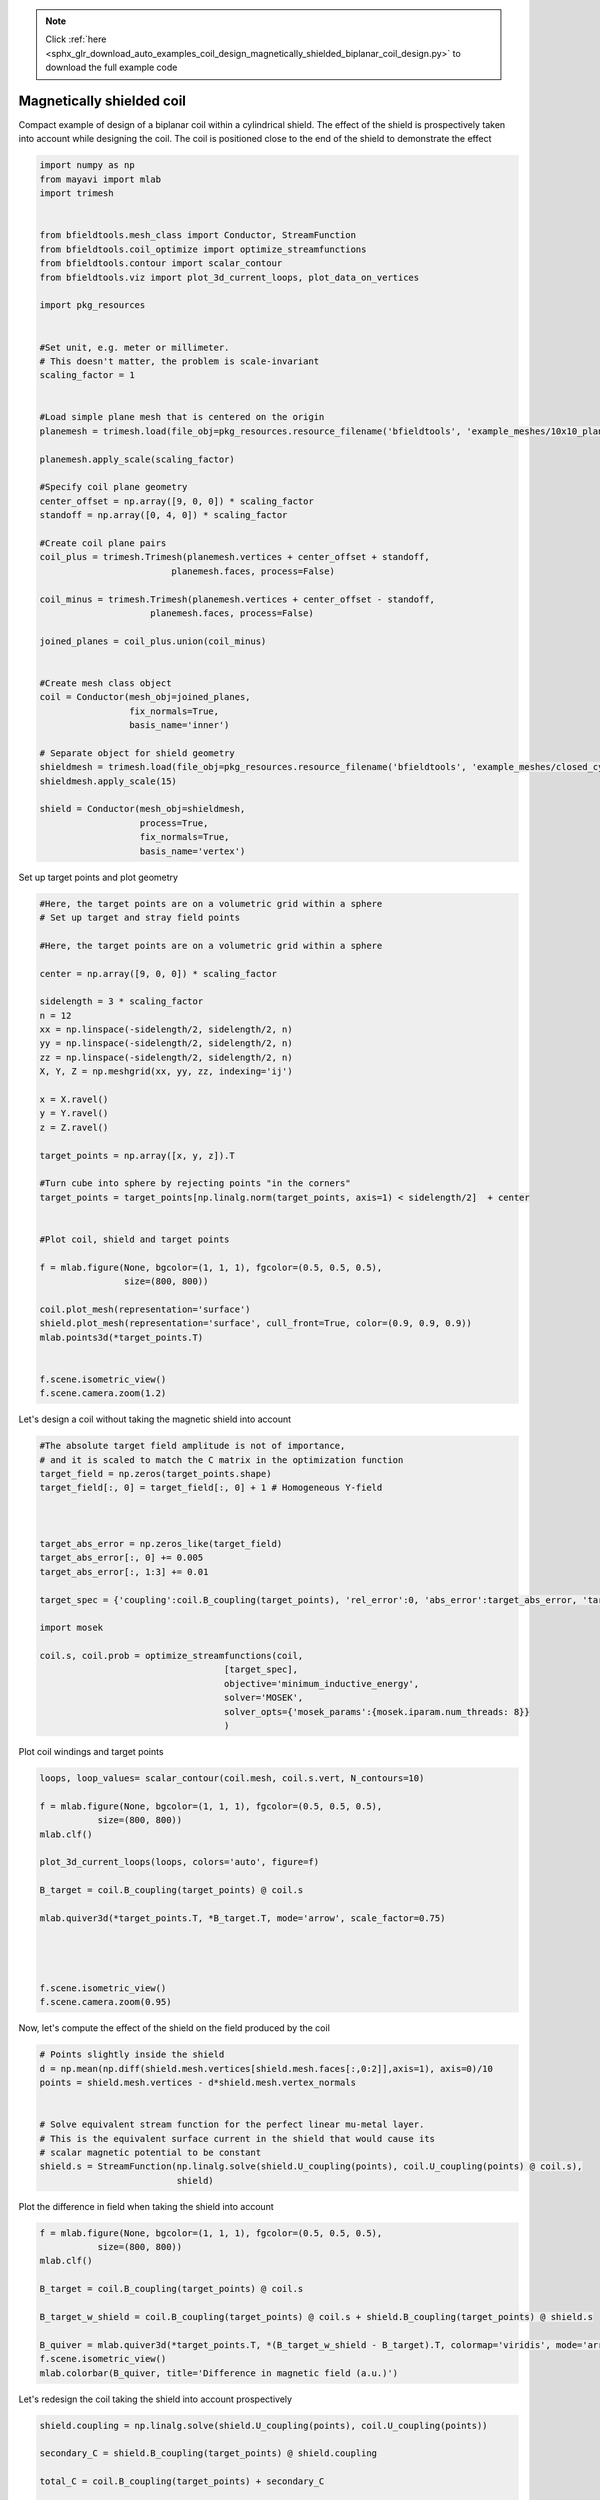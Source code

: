 .. note::
    :class: sphx-glr-download-link-note

    Click :ref:`here <sphx_glr_download_auto_examples_coil_design_magnetically_shielded_biplanar_coil_design.py>` to download the full example code
.. rst-class:: sphx-glr-example-title

.. _sphx_glr_auto_examples_coil_design_magnetically_shielded_biplanar_coil_design.py:


Magnetically shielded  coil
===========================
Compact example of design of a biplanar coil within a cylindrical shield.
The effect of the shield is prospectively taken into account while designing the coil.
The coil is positioned close to the end of the shield to demonstrate the effect


.. code-block:: default



    import numpy as np
    from mayavi import mlab
    import trimesh


    from bfieldtools.mesh_class import Conductor, StreamFunction
    from bfieldtools.coil_optimize import optimize_streamfunctions
    from bfieldtools.contour import scalar_contour
    from bfieldtools.viz import plot_3d_current_loops, plot_data_on_vertices

    import pkg_resources


    #Set unit, e.g. meter or millimeter.
    # This doesn't matter, the problem is scale-invariant
    scaling_factor = 1


    #Load simple plane mesh that is centered on the origin
    planemesh = trimesh.load(file_obj=pkg_resources.resource_filename('bfieldtools', 'example_meshes/10x10_plane_hires.obj'), process=False)

    planemesh.apply_scale(scaling_factor)

    #Specify coil plane geometry
    center_offset = np.array([9, 0, 0]) * scaling_factor
    standoff = np.array([0, 4, 0]) * scaling_factor

    #Create coil plane pairs
    coil_plus = trimesh.Trimesh(planemesh.vertices + center_offset + standoff,
                             planemesh.faces, process=False)

    coil_minus = trimesh.Trimesh(planemesh.vertices + center_offset - standoff,
                         planemesh.faces, process=False)

    joined_planes = coil_plus.union(coil_minus)


    #Create mesh class object
    coil = Conductor(mesh_obj=joined_planes,
                     fix_normals=True,
                     basis_name='inner')

    # Separate object for shield geometry
    shieldmesh = trimesh.load(file_obj=pkg_resources.resource_filename('bfieldtools', 'example_meshes/closed_cylinder_remeshed.stl'), process=True)
    shieldmesh.apply_scale(15)

    shield = Conductor(mesh_obj=shieldmesh,
                       process=True,
                       fix_normals=True,
                       basis_name='vertex')








Set up target  points and plot geometry


.. code-block:: default


    #Here, the target points are on a volumetric grid within a sphere
    # Set up target and stray field points

    #Here, the target points are on a volumetric grid within a sphere

    center = np.array([9, 0, 0]) * scaling_factor

    sidelength = 3 * scaling_factor
    n = 12
    xx = np.linspace(-sidelength/2, sidelength/2, n)
    yy = np.linspace(-sidelength/2, sidelength/2, n)
    zz = np.linspace(-sidelength/2, sidelength/2, n)
    X, Y, Z = np.meshgrid(xx, yy, zz, indexing='ij')

    x = X.ravel()
    y = Y.ravel()
    z = Z.ravel()

    target_points = np.array([x, y, z]).T

    #Turn cube into sphere by rejecting points "in the corners"
    target_points = target_points[np.linalg.norm(target_points, axis=1) < sidelength/2]  + center


    #Plot coil, shield and target points

    f = mlab.figure(None, bgcolor=(1, 1, 1), fgcolor=(0.5, 0.5, 0.5),
                    size=(800, 800))

    coil.plot_mesh(representation='surface')
    shield.plot_mesh(representation='surface', cull_front=True, color=(0.9, 0.9, 0.9))
    mlab.points3d(*target_points.T)


    f.scene.isometric_view()
    f.scene.camera.zoom(1.2)





.. rst-class:: sphx-glr-horizontal


    *

      .. image:: /auto_examples/coil_design/images/sphx_glr_magnetically_shielded_biplanar_coil_design_001.png
            :class: sphx-glr-multi-img

    *

      .. image:: /auto_examples/coil_design/images/sphx_glr_magnetically_shielded_biplanar_coil_design_002.png
            :class: sphx-glr-multi-img

    *

      .. image:: /auto_examples/coil_design/images/sphx_glr_magnetically_shielded_biplanar_coil_design_003.png
            :class: sphx-glr-multi-img




Let's design a coil without taking the magnetic shield into account


.. code-block:: default


    #The absolute target field amplitude is not of importance,
    # and it is scaled to match the C matrix in the optimization function
    target_field = np.zeros(target_points.shape)
    target_field[:, 0] = target_field[:, 0] + 1 # Homogeneous Y-field



    target_abs_error = np.zeros_like(target_field)
    target_abs_error[:, 0] += 0.005
    target_abs_error[:, 1:3] += 0.01

    target_spec = {'coupling':coil.B_coupling(target_points), 'rel_error':0, 'abs_error':target_abs_error, 'target':target_field}

    import mosek

    coil.s, coil.prob = optimize_streamfunctions(coil,
                                       [target_spec],
                                       objective='minimum_inductive_energy',
                                       solver='MOSEK',
                                       solver_opts={'mosek_params':{mosek.iparam.num_threads: 8}}
                                       )







.. rst-class:: sphx-glr-script-out

 Out:

 .. code-block:: none

    Computing magnetic field coupling matrix, 3184 vertices by 672 target points... took 0.78 seconds.
    Computing the inductance matrix...
    Computing self-inductance matrix using rough quadrature (degree=2). For higher accuracy, set quad_degree to 4 or more.
    Estimating 34964 MiB required for 3184 by 3184 vertices...
    Computing inductance matrix in 80 chunks (11621 MiB memory free), when approx_far=True using more chunks is faster...
    Computing 1/r-potential matrix
    Inductance matrix computation took 42.43 seconds.
    Pre-existing problem not passed, creating...
    Passing parameters to problem...
    Passing problem to solver...
    /l/conda-envs/mne/lib/python3.6/site-packages/cvxpy/reductions/solvers/solving_chain.py:170: UserWarning: You are solving a parameterized problem that is not DPP. Because the problem is not DPP, subsequent solves will not be faster than the first one.
      "You are solving a parameterized problem that is not DPP. "


    Problem
      Name                   :                 
      Objective sense        : min             
      Type                   : CONIC (conic optimization problem)
      Constraints            : 6930            
      Cones                  : 1               
      Scalar variables       : 5795            
      Matrix variables       : 0               
      Integer variables      : 0               

    Optimizer started.
    Problem
      Name                   :                 
      Objective sense        : min             
      Type                   : CONIC (conic optimization problem)
      Constraints            : 6930            
      Cones                  : 1               
      Scalar variables       : 5795            
      Matrix variables       : 0               
      Integer variables      : 0               

    Optimizer  - threads                : 8               
    Optimizer  - solved problem         : the dual        
    Optimizer  - Constraints            : 2897
    Optimizer  - Cones                  : 1
    Optimizer  - Scalar variables       : 6930              conic                  : 2898            
    Optimizer  - Semi-definite variables: 0                 scalarized             : 0               
    Factor     - setup time             : 1.82              dense det. time        : 0.00            
    Factor     - ML order time          : 0.28              GP order time          : 0.00            
    Factor     - nonzeros before factor : 4.20e+06          after factor           : 4.20e+06        
    Factor     - dense dim.             : 0                 flops                  : 4.93e+10        
    ITE PFEAS    DFEAS    GFEAS    PRSTATUS   POBJ              DOBJ              MU       TIME  
    0   1.3e+02  1.0e+00  2.0e+00  0.00e+00   0.000000000e+00   -1.000000000e+00  1.0e+00  85.10 
    1   6.2e+01  4.9e-01  8.3e-01  -1.88e-01  1.238908380e+02   1.233494816e+02   4.9e-01  85.65 
    2   2.8e+01  2.2e-01  2.7e-01  -7.58e-02  4.723125710e+02   4.720214058e+02   2.2e-01  86.20 
    3   6.6e+00  5.1e-02  3.4e-02  1.16e+00   7.663818856e+02   7.663394148e+02   5.1e-02  86.91 
    4   1.2e+00  9.7e-03  2.7e-03  1.01e+00   8.627010809e+02   8.626916977e+02   9.7e-03  87.63 
    5   1.7e-01  1.3e-03  1.4e-04  9.78e-01   8.843341332e+02   8.843330963e+02   1.3e-03  88.18 
    6   2.1e-02  1.6e-04  6.4e-06  1.00e+00   8.876119122e+02   8.876117890e+02   1.6e-04  88.81 
    7   2.6e-03  2.0e-05  2.7e-07  1.00e+00   8.880900344e+02   8.880900201e+02   2.0e-05  89.35 
    8   3.5e-04  2.7e-06  1.3e-08  1.00e+00   8.881465514e+02   8.881465495e+02   2.7e-06  89.86 
    9   2.8e-06  1.7e-08  6.2e-11  1.00e+00   8.881555063e+02   8.881555084e+02   1.1e-09  90.59 
    10  1.4e-05  7.8e-09  1.5e-11  1.00e+00   8.881555079e+02   8.881555087e+02   5.3e-10  91.62 
    Optimizer terminated. Time: 92.09   


    Interior-point solution summary
      Problem status  : PRIMAL_AND_DUAL_FEASIBLE
      Solution status : OPTIMAL
      Primal.  obj: 8.8815550795e+02    nrm: 2e+03    Viol.  con: 8e-10    var: 0e+00    cones: 0e+00  
      Dual.    obj: 8.8815550866e+02    nrm: 6e+03    Viol.  con: 2e-08    var: 3e-09    cones: 0e+00  



Plot coil windings and target points


.. code-block:: default


    loops, loop_values= scalar_contour(coil.mesh, coil.s.vert, N_contours=10)

    f = mlab.figure(None, bgcolor=(1, 1, 1), fgcolor=(0.5, 0.5, 0.5),
               size=(800, 800))
    mlab.clf()

    plot_3d_current_loops(loops, colors='auto', figure=f)

    B_target = coil.B_coupling(target_points) @ coil.s

    mlab.quiver3d(*target_points.T, *B_target.T, mode='arrow', scale_factor=0.75)




    f.scene.isometric_view()
    f.scene.camera.zoom(0.95)




.. image:: /auto_examples/coil_design/images/sphx_glr_magnetically_shielded_biplanar_coil_design_004.png
    :class: sphx-glr-single-img




Now, let's compute the effect of the shield on the field produced by the coil


.. code-block:: default


    # Points slightly inside the shield
    d = np.mean(np.diff(shield.mesh.vertices[shield.mesh.faces[:,0:2]],axis=1), axis=0)/10
    points = shield.mesh.vertices - d*shield.mesh.vertex_normals


    # Solve equivalent stream function for the perfect linear mu-metal layer.
    # This is the equivalent surface current in the shield that would cause its
    # scalar magnetic potential to be constant
    shield.s = StreamFunction(np.linalg.solve(shield.U_coupling(points), coil.U_coupling(points) @ coil.s),
                              shield)





.. rst-class:: sphx-glr-script-out

 Out:

 .. code-block:: none

    Computing scalar potential coupling matrix, 2773 vertices by 2773 target points... took 11.10 seconds.
    Computing scalar potential coupling matrix, 3184 vertices by 2773 target points... took 12.22 seconds.



Plot the difference in field when taking the shield into account


.. code-block:: default


    f = mlab.figure(None, bgcolor=(1, 1, 1), fgcolor=(0.5, 0.5, 0.5),
               size=(800, 800))
    mlab.clf()

    B_target = coil.B_coupling(target_points) @ coil.s

    B_target_w_shield = coil.B_coupling(target_points) @ coil.s + shield.B_coupling(target_points) @ shield.s

    B_quiver = mlab.quiver3d(*target_points.T, *(B_target_w_shield - B_target).T, colormap='viridis', mode='arrow')
    f.scene.isometric_view()
    mlab.colorbar(B_quiver, title='Difference in magnetic field (a.u.)')




.. image:: /auto_examples/coil_design/images/sphx_glr_magnetically_shielded_biplanar_coil_design_005.png
    :class: sphx-glr-single-img


.. rst-class:: sphx-glr-script-out

 Out:

 .. code-block:: none

    Computing magnetic field coupling matrix, 2773 vertices by 672 target points... took 0.66 seconds.
    This object has no scalar data



Let's redesign the coil taking the shield into account prospectively


.. code-block:: default


    shield.coupling = np.linalg.solve(shield.U_coupling(points), coil.U_coupling(points))

    secondary_C = shield.B_coupling(target_points) @ shield.coupling

    total_C = coil.B_coupling(target_points) + secondary_C

    target_spec_w_shield = {'coupling':total_C, 'rel_error':0, 'abs_error':target_abs_error, 'target':target_field}


    coil.s2, coil.prob2 = optimize_streamfunctions(coil,
                                       [target_spec_w_shield],
                                       objective='minimum_inductive_energy',
                                       solver='MOSEK',
                                       solver_opts={'mosek_params':{mosek.iparam.num_threads: 8}}
                                       )





.. rst-class:: sphx-glr-script-out

 Out:

 .. code-block:: none

    Pre-existing problem not passed, creating...
    Passing parameters to problem...
    Passing problem to solver...


    Problem
      Name                   :                 
      Objective sense        : min             
      Type                   : CONIC (conic optimization problem)
      Constraints            : 6930            
      Cones                  : 1               
      Scalar variables       : 5795            
      Matrix variables       : 0               
      Integer variables      : 0               

    Optimizer started.
    Problem
      Name                   :                 
      Objective sense        : min             
      Type                   : CONIC (conic optimization problem)
      Constraints            : 6930            
      Cones                  : 1               
      Scalar variables       : 5795            
      Matrix variables       : 0               
      Integer variables      : 0               

    Optimizer  - threads                : 8               
    Optimizer  - solved problem         : the dual        
    Optimizer  - Constraints            : 2897
    Optimizer  - Cones                  : 1
    Optimizer  - Scalar variables       : 6930              conic                  : 2898            
    Optimizer  - Semi-definite variables: 0                 scalarized             : 0               
    Factor     - setup time             : 1.85              dense det. time        : 0.00            
    Factor     - ML order time          : 0.28              GP order time          : 0.00            
    Factor     - nonzeros before factor : 4.20e+06          after factor           : 4.20e+06        
    Factor     - dense dim.             : 0                 flops                  : 4.93e+10        
    ITE PFEAS    DFEAS    GFEAS    PRSTATUS   POBJ              DOBJ              MU       TIME  
    0   1.3e+02  1.0e+00  2.0e+00  0.00e+00   0.000000000e+00   -1.000000000e+00  1.0e+00  84.60 
    1   6.6e+01  5.1e-01  9.1e-01  -2.50e-01  1.083065369e+02   1.077565488e+02   5.1e-01  85.17 
    2   3.2e+01  2.4e-01  3.4e-01  -1.80e-01  4.305860933e+02   4.302841974e+02   2.4e-01  85.72 
    3   2.2e+01  1.7e-01  2.0e-01  1.11e+00   6.051999340e+02   6.050078995e+02   1.7e-01  86.23 
    4   8.2e+00  6.4e-02  4.9e-02  9.17e-01   8.680965416e+02   8.680348149e+02   6.4e-02  86.84 
    5   5.7e+00  4.4e-02  3.1e-02  8.95e-01   9.166094221e+02   9.165751401e+02   4.4e-02  87.35 
    6   4.5e-01  3.5e-03  6.7e-04  9.00e-01   1.088049692e+03   1.088046363e+03   3.5e-03  87.96 
    7   2.6e-01  2.0e-03  3.0e-04  9.86e-01   1.095071026e+03   1.095069313e+03   2.0e-03  88.49 
    8   1.3e-01  1.0e-03  1.1e-04  9.92e-01   1.100298352e+03   1.100297589e+03   1.0e-03  89.00 
    9   1.4e-02  1.1e-04  4.0e-06  9.96e-01   1.105213834e+03   1.105213803e+03   1.1e-04  89.61 
    10  1.9e-03  1.5e-05  2.1e-07  1.00e+00   1.105801411e+03   1.105801407e+03   1.5e-05  90.16 
    11  2.3e-04  1.8e-06  7.1e-09  1.00e+00   1.105888972e+03   1.105888972e+03   1.8e-06  90.77 
    12  4.1e-05  3.2e-07  4.6e-10  1.00e+00   1.105898566e+03   1.105898568e+03   3.2e-07  91.33 
    13  2.8e-05  2.2e-07  1.5e-10  1.00e+00   1.105899279e+03   1.105899280e+03   2.2e-07  92.38 
    14  5.5e-06  4.3e-08  1.2e-10  1.00e+00   1.105900448e+03   1.105900449e+03   4.3e-08  92.88 
    15  6.1e-06  2.7e-08  7.2e-11  1.00e+00   1.105900556e+03   1.105900556e+03   2.7e-08  93.84 
    16  6.7e-06  1.6e-08  7.4e-11  1.00e+00   1.105900627e+03   1.105900627e+03   1.6e-08  94.78 
    17  3.0e-06  2.8e-09  2.5e-11  1.00e+00   1.105900716e+03   1.105900715e+03   2.8e-09  95.70 
    Optimizer terminated. Time: 96.17   


    Interior-point solution summary
      Problem status  : PRIMAL_AND_DUAL_FEASIBLE
      Solution status : OPTIMAL
      Primal.  obj: 1.1059007158e+03    nrm: 2e+03    Viol.  con: 5e-09    var: 0e+00    cones: 0e+00  
      Dual.    obj: 1.1059007154e+03    nrm: 1e+04    Viol.  con: 6e-08    var: 7e-10    cones: 0e+00  



Plot the newly designed coil windings and field at the target points


.. code-block:: default


    loops, loop_values= scalar_contour(coil.mesh, coil.s2.vert, N_contours=10)

    f = mlab.figure(None, bgcolor=(1, 1, 1), fgcolor=(0.5, 0.5, 0.5),
               size=(800, 800))
    mlab.clf()

    plot_3d_current_loops(loops, colors='auto', figure=f)

    B_target2 = total_C @ coil.s2
    mlab.quiver3d(*target_points.T, *B_target2.T, mode='arrow', scale_factor=0.75)




    f.scene.isometric_view()
    f.scene.camera.zoom(0.95)





.. image:: /auto_examples/coil_design/images/sphx_glr_magnetically_shielded_biplanar_coil_design_006.png
    :class: sphx-glr-single-img




Plot difference in field


.. code-block:: default



    import seaborn as sns
    import matplotlib.pyplot as plt



    fig, axes = plt.subplots(1, 3, figsize=(12, 3))

    axnames = ['X', 'Y', 'Z']

    #fig.suptitle('Component-wise effect of magnetic shield on target field amplitude distribution')
    for ax_idx, ax in enumerate(axes):

        sns.kdeplot(B_target[:, ax_idx], label='Coil without shield', ax=ax, shade=True, legend=False)
        sns.kdeplot(B_target_w_shield[:, ax_idx], label='Coil with shield', ax=ax, shade=True, legend=False)
        sns.kdeplot(B_target2[:, ax_idx], label='Coil designed with shield', ax=ax, shade=True, legend=False)
    #    ax.set_title(axnames[ax_idx])
        ax.get_yaxis().set_visible(False)

        ax.spines['top'].set_visible(False)
        ax.spines['right'].set_visible(False)
        ax.spines['left'].set_visible(False)

        ax.set_xlabel('Magnetic field on %s-axis'%axnames[ax_idx])

        if ax_idx == 0:
            ax.legend()

    fig.tight_layout(rect=[0, 0.03, 1, 0.95])






.. image:: /auto_examples/coil_design/images/sphx_glr_magnetically_shielded_biplanar_coil_design_007.png
    :class: sphx-glr-single-img





.. rst-class:: sphx-glr-timing

   **Total running time of the script:** ( 6 minutes  25.552 seconds)

**Estimated memory usage:**  4533 MB


.. _sphx_glr_download_auto_examples_coil_design_magnetically_shielded_biplanar_coil_design.py:


.. only :: html

 .. container:: sphx-glr-footer
    :class: sphx-glr-footer-example



  .. container:: sphx-glr-download

     :download:`Download Python source code: magnetically_shielded_biplanar_coil_design.py <magnetically_shielded_biplanar_coil_design.py>`



  .. container:: sphx-glr-download

     :download:`Download Jupyter notebook: magnetically_shielded_biplanar_coil_design.ipynb <magnetically_shielded_biplanar_coil_design.ipynb>`


.. only:: html

 .. rst-class:: sphx-glr-signature

    `Gallery generated by Sphinx-Gallery <https://sphinx-gallery.github.io>`_

